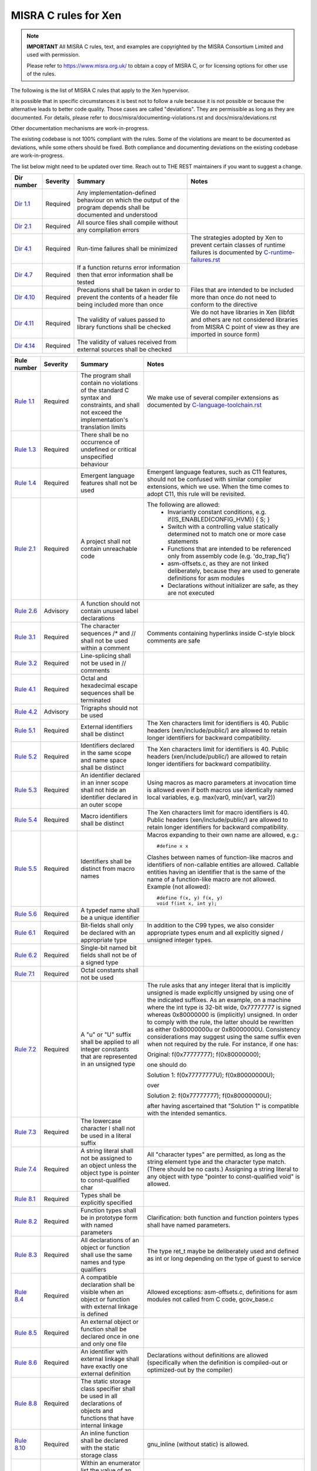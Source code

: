 .. SPDX-License-Identifier: CC-BY-4.0

MISRA C rules for Xen
=====================

.. note::

   **IMPORTANT** All MISRA C rules, text, and examples are copyrighted
   by the MISRA Consortium Limited and used with permission.

   Please refer to https://www.misra.org.uk/ to obtain a copy of MISRA
   C, or for licensing options for other use of the rules.

The following is the list of MISRA C rules that apply to the Xen
hypervisor.

It is possible that in specific circumstances it is best not to follow a
rule because it is not possible or because the alternative leads to
better code quality. Those cases are called "deviations". They are
permissible as long as they are documented. For details, please refer to
docs/misra/documenting-violations.rst and docs/misra/deviations.rst

Other documentation mechanisms are work-in-progress.

The existing codebase is not 100% compliant with the rules. Some of the
violations are meant to be documented as deviations, while some others
should be fixed. Both compliance and documenting deviations on the
existing codebase are work-in-progress.

The list below might need to be updated over time. Reach out to THE REST
maintainers if you want to suggest a change.

.. list-table::
   :header-rows: 1

   * - Dir number
     - Severity
     - Summary
     - Notes

   * - `Dir 1.1 <https://gitlab.com/MISRA/MISRA-C/MISRA-C-2012/Example-Suite/-/blob/master/D_01_01.c>`_
     - Required
     - Any implementation-defined behaviour on which the output of the
       program depends shall be documented and understood
     -

   * - `Dir 2.1 <https://gitlab.com/MISRA/MISRA-C/MISRA-C-2012/Example-Suite/-/blob/master/D_02_01.c>`_
     - Required
     - All source files shall compile without any compilation errors
     -

   * - `Dir 4.1 <https://gitlab.com/MISRA/MISRA-C/MISRA-C-2012/Example-Suite/-/blob/master/D_04_01.c>`_
     - Required
     - Run-time failures shall be minimized
     - The strategies adopted by Xen to prevent certain classes of runtime
       failures is documented by
       `C-runtime-failures.rst <docs/misra/C-runtime-failures.rst>`_

   * - `Dir 4.7 <https://gitlab.com/MISRA/MISRA-C/MISRA-C-2012/Example-Suite/-/blob/master/D_04_07.c>`_
     - Required
     - If a function returns error information then that error
       information shall be tested
     -

   * - `Dir 4.10 <https://gitlab.com/MISRA/MISRA-C/MISRA-C-2012/Example-Suite/-/blob/master/D_04_10.c>`_
     - Required
     - Precautions shall be taken in order to prevent the contents of a
       header file being included more than once
     - Files that are intended to be included more than once do not need to
       conform to the directive

   * - `Dir 4.11 <https://gitlab.com/MISRA/MISRA-C/MISRA-C-2012/Example-Suite/-/blob/master/D_04_11.c>`_
     - Required
     - The validity of values passed to library functions shall be checked
     - We do not have libraries in Xen (libfdt and others are not
       considered libraries from MISRA C point of view as they are
       imported in source form)

   * - `Dir 4.14 <https://gitlab.com/MISRA/MISRA-C/MISRA-C-2012/Example-Suite/-/blob/master/D_04_14.c>`_
     - Required
     - The validity of values received from external sources shall be
       checked
     -

.. list-table::
   :header-rows: 1

   * - Rule number
     - Severity
     - Summary
     - Notes

   * - `Rule 1.1 <https://gitlab.com/MISRA/MISRA-C/MISRA-C-2012/Example-Suite/-/blob/master/R_01_01.c>`_
     - Required
     - The program shall contain no violations of the standard C syntax
       and constraints, and shall not exceed the implementation's
       translation limits
     - We make use of several compiler extensions as documented by
       `C-language-toolchain.rst <docs/misra/C-language-toolchain.rst>`_

   * - `Rule 1.3 <https://gitlab.com/MISRA/MISRA-C/MISRA-C-2012/Example-Suite/-/blob/master/R_01_03.c>`_
     - Required
     - There shall be no occurrence of undefined or critical unspecified
       behaviour
     -

   * - `Rule 1.4 <https://gitlab.com/MISRA/MISRA-C/MISRA-C-2012/Example-Suite/>`_
     - Required
     - Emergent language features shall not be used
     - Emergent language features, such as C11 features, should not be
       confused with similar compiler extensions, which we use. When the
       time comes to adopt C11, this rule will be revisited.

   * - `Rule 2.1 <https://gitlab.com/MISRA/MISRA-C/MISRA-C-2012/Example-Suite/-/blob/master/R_02_01_1.c>`_
     - Required
     - A project shall not contain unreachable code
     - The following are allowed:
         - Invariantly constant conditions, e.g. if(IS_ENABLED(CONFIG_HVM)) { S; }
         - Switch with a controlling value statically determined not to
           match one or more case statements
         - Functions that are intended to be referenced only from
           assembly code (e.g. 'do_trap_fiq')
         - asm-offsets.c, as they are not linked deliberately, because
           they are used to generate definitions for asm modules
         - Declarations without initializer are safe, as they are not
           executed

   * - `Rule 2.6 <https://gitlab.com/MISRA/MISRA-C/MISRA-C-2012/Example-Suite/-/blob/master/R_02_06.c>`_
     - Advisory
     - A function should not contain unused label declarations
     -

   * - `Rule 3.1 <https://gitlab.com/MISRA/MISRA-C/MISRA-C-2012/Example-Suite/-/blob/master/R_03_01.c>`_
     - Required
     - The character sequences /* and // shall not be used within a
       comment
     - Comments containing hyperlinks inside C-style block comments are safe

   * - `Rule 3.2 <https://gitlab.com/MISRA/MISRA-C/MISRA-C-2012/Example-Suite/-/blob/master/R_03_02.c>`_
     - Required
     - Line-splicing shall not be used in // comments
     -

   * - `Rule 4.1 <https://gitlab.com/MISRA/MISRA-C/MISRA-C-2012/Example-Suite/-/blob/master/R_04_01.c>`_
     - Required
     - Octal and hexadecimal escape sequences shall be terminated
     -

   * - `Rule 4.2 <https://gitlab.com/MISRA/MISRA-C/MISRA-C-2012/Example-Suite/-/blob/master/R_04_02.c>`_
     - Advisory
     - Trigraphs should not be used
     -

   * - `Rule 5.1 <https://gitlab.com/MISRA/MISRA-C/MISRA-C-2012/Example-Suite/-/blob/master/R_05_01_2.c>`_
     - Required
     - External identifiers shall be distinct
     - The Xen characters limit for identifiers is 40. Public headers
       (xen/include/public/) are allowed to retain longer identifiers
       for backward compatibility.

   * - `Rule 5.2 <https://gitlab.com/MISRA/MISRA-C/MISRA-C-2012/Example-Suite/-/blob/master/R_05_02.c>`_
     - Required
     - Identifiers declared in the same scope and name space shall be
       distinct
     - The Xen characters limit for identifiers is 40. Public headers
       (xen/include/public/) are allowed to retain longer identifiers
       for backward compatibility.

   * - `Rule 5.3 <https://gitlab.com/MISRA/MISRA-C/MISRA-C-2012/Example-Suite/-/blob/master/R_05_03.c>`_
     - Required
     - An identifier declared in an inner scope shall not hide an
       identifier declared in an outer scope
     - Using macros as macro parameters at invocation time is allowed
       even if both macros use identically named local variables, e.g.
       max(var0, min(var1, var2))

   * - `Rule 5.4 <https://gitlab.com/MISRA/MISRA-C/MISRA-C-2012/Example-Suite/-/blob/master/R_05_04.c>`_
     - Required
     - Macro identifiers shall be distinct
     - The Xen characters limit for macro identifiers is 40. Public
       headers (xen/include/public/) are allowed to retain longer
       identifiers for backward compatibility.

   * - `Rule 5.5 <https://gitlab.com/MISRA/MISRA-C/MISRA-C-2012/Example-Suite/-/blob/master/R_05_05.c>`_
     - Required
     - Identifiers shall be distinct from macro names
     - Macros expanding to their own name are allowed, e.g.::

           #define x x

       Clashes between names of function-like macros and identifiers of
       non-callable entities are allowed. Callable entities having an
       identifier that is the same of the name of a
       function-like macro are not allowed. Example (not allowed)::

           #define f(x, y) f(x, y)
           void f(int x, int y);

   * - `Rule 5.6 <https://gitlab.com/MISRA/MISRA-C/MISRA-C-2012/Example-Suite/-/blob/master/R_05_06.c>`_
     - Required
     - A typedef name shall be a unique identifier
     -

   * - `Rule 6.1 <https://gitlab.com/MISRA/MISRA-C/MISRA-C-2012/Example-Suite/-/blob/master/R_06_01.c>`_
     - Required
     - Bit-fields shall only be declared with an appropriate type
     - In addition to the C99 types, we also consider appropriate types
       enum and all explicitly signed / unsigned integer types.

   * - `Rule 6.2 <https://gitlab.com/MISRA/MISRA-C/MISRA-C-2012/Example-Suite/-/blob/master/R_06_02.c>`_
     - Required
     - Single-bit named bit fields shall not be of a signed type
     -

   * - `Rule 7.1 <https://gitlab.com/MISRA/MISRA-C/MISRA-C-2012/Example-Suite/-/blob/master/R_07_01.c>`_
     - Required
     - Octal constants shall not be used
     -

   * - `Rule 7.2 <https://gitlab.com/MISRA/MISRA-C/MISRA-C-2012/Example-Suite/-/blob/master/R_07_02.c>`_
     - Required
     - A "u" or "U" suffix shall be applied to all integer constants
       that are represented in an unsigned type
     - The rule asks that any integer literal that is implicitly
       unsigned is made explicitly unsigned by using one of the
       indicated suffixes.  As an example, on a machine where the int
       type is 32-bit wide, 0x77777777 is signed whereas 0x80000000 is
       (implicitly) unsigned. In order to comply with the rule, the
       latter should be rewritten as either 0x80000000u or 0x80000000U.
       Consistency considerations may suggest using the same suffix even
       when not required by the rule. For instance, if one has:

       Original: f(0x77777777); f(0x80000000);

       one should do

       Solution 1: f(0x77777777U); f(0x80000000U);

       over

       Solution 2: f(0x77777777); f(0x80000000U);

       after having ascertained that "Solution 1" is compatible with the
       intended semantics.

   * - `Rule 7.3 <https://gitlab.com/MISRA/MISRA-C/MISRA-C-2012/Example-Suite/-/blob/master/R_07_03.c>`_
     - Required
     - The lowercase character l shall not be used in a literal suffix
     -

   * - `Rule 7.4 <https://gitlab.com/MISRA/MISRA-C/MISRA-C-2012/Example-Suite/-/blob/master/R_07_04.c>`_
     - Required
     - A string literal shall not be assigned to an object unless the
       object type is pointer to const-qualified char
     - All "character types" are permitted, as long as the string
       element type and the character type match. (There should be no
       casts.) Assigning a string literal to any object with type
       "pointer to const-qualified void" is allowed.

   * - `Rule 8.1 <https://gitlab.com/MISRA/MISRA-C/MISRA-C-2012/Example-Suite/-/blob/master/R_08_01.c>`_
     - Required
     - Types shall be explicitly specified
     -

   * - `Rule 8.2 <https://gitlab.com/MISRA/MISRA-C/MISRA-C-2012/Example-Suite/-/blob/master/R_08_02.c>`_
     - Required
     - Function types shall be in prototype form with named parameters
     - Clarification: both function and function pointers types shall
       have named parameters.

   * - `Rule 8.3 <https://gitlab.com/MISRA/MISRA-C/MISRA-C-2012/Example-Suite/-/blob/master/R_08_03.c>`_
     - Required
     - All declarations of an object or function shall use the same
       names and type qualifiers
     - The type ret_t maybe be deliberately used and defined as int or
       long depending on the type of guest to service

   * - `Rule 8.4 <https://gitlab.com/MISRA/MISRA-C/MISRA-C-2012/Example-Suite/-/blob/master/R_08_04.c>`_
     - Required
     - A compatible declaration shall be visible when an object or
       function with external linkage is defined
     - Allowed exceptions: asm-offsets.c, definitions for asm modules
       not called from C code, gcov_base.c

   * - `Rule 8.5 <https://gitlab.com/MISRA/MISRA-C/MISRA-C-2012/Example-Suite/-/blob/master/R_08_05_2.c>`_
     - Required
     - An external object or function shall be declared once in one and only one file
     -

   * - `Rule 8.6 <https://gitlab.com/MISRA/MISRA-C/MISRA-C-2012/Example-Suite/-/blob/master/R_08_06_2.c>`_
     - Required
     - An identifier with external linkage shall have exactly one
       external definition
     - Declarations without definitions are allowed (specifically when
       the definition is compiled-out or optimized-out by the compiler)

   * - `Rule 8.8 <https://gitlab.com/MISRA/MISRA-C/MISRA-C-2012/Example-Suite/-/blob/master/R_08_08.c>`_
     - Required
     - The static storage class specifier shall be used in all
       declarations of objects and functions that have internal linkage
     -

   * - `Rule 8.10 <https://gitlab.com/MISRA/MISRA-C/MISRA-C-2012/Example-Suite/-/blob/master/R_08_10.c>`_
     - Required
     - An inline function shall be declared with the static storage class
     - gnu_inline (without static) is allowed.

   * - `Rule 8.12 <https://gitlab.com/MISRA/MISRA-C/MISRA-C-2012/Example-Suite/-/blob/master/R_08_12.c>`_
     - Required
     - Within an enumerator list the value of an implicitly-specified
       enumeration constant shall be unique
     -

   * - `Rule 8.14 <https://gitlab.com/MISRA/MISRA-C/MISRA-C-2012/Example-Suite/-/blob/master/R_08_14.c>`_
     - Required
     - The restrict type qualifier shall not be used
     -

   * - `Rule 9.1 <https://gitlab.com/MISRA/MISRA-C/MISRA-C-2012/Example-Suite/-/blob/master/R_09_01.c>`_
     - Mandatory
     - The value of an object with automatic storage duration shall not
       be read before it has been set
     - Rule clarification: do not use variables before they are
       initialized. An explicit initializer is not necessarily required.
       Try reducing the scope of the variable. If an explicit
       initializer is added, consider initializing the variable to a
       poison value.

   * - `Rule 9.2 <https://gitlab.com/MISRA/MISRA-C/MISRA-C-2012/Example-Suite/-/blob/master/R_09_02.c>`_
     - Required
     - The initializer for an aggregate or union shall be enclosed in
       braces
     -

   * - `Rule 9.3 <https://gitlab.com/MISRA/MISRA-C/MISRA-C-2012/Example-Suite/-/blob/master/R_09_03.c>`_
     - Required
     - Arrays shall not be partially initialized
     - {} is also allowed to specify explicit zero-initialization

   * - `Rule 9.4 <https://gitlab.com/MISRA/MISRA-C/MISRA-C-2012/Example-Suite/-/blob/master/R_09_04.c>`_
     - Required
     - An element of an object shall not be initialized more than once
     -

   * - `Rule 10.1 <https://gitlab.com/MISRA/MISRA-C/MISRA-C-2012/Example-Suite/-/blob/master/R_10_01.c>`_
     - Required
     - Operands shall not be of an inappropriate essential type
     - The following are allowed:
         - Value-preserving conversions of integer constants
         - Bitwise and, or, xor, one's complement, bitwise and assignment,
           bitwise or assignment, bitwise xor assignment (bitwise and, or, xor
           are safe on non-negative integers; also Xen assumes two's complement
           representation)
         - Left shift, right shift, left shift assignment, right shift
           assignment (see C-language-toolchain.rst for uses of
           compilers' extensions)
         - Implicit conversions to boolean for conditionals (?: if while
           for) and logical operators (! || &&)
         - The essential type model allows the constants defined by anonymous
           enums (e.g., enum { A, B, C }) to be used as operands to arithmetic
           operators, as they have a signed essential type.

   * - `Rule 10.2 <https://gitlab.com/MISRA/MISRA-C/MISRA-C-2012/Example-Suite/-/blob/master/R_10_02.c>`_
     - Required
     - Expressions of essentially character type shall not be used
       inappropriately in addition and subtraction operations
     -

   * - `Rule 10.3 <https://gitlab.com/MISRA/MISRA-C/MISRA-C-2012/Example-Suite/-/blob/master/R_10_03.c>`_
     - Required
     - The value of an expression shall not be assigned to an object
       with a narrower essential type or of a different essential type
       category
     - Please beware that this rule has many violations in the Xen
       codebase today, and its adoption is aspirational. However, when
       submitting new patches please try to decrease the number of
       violations when possible.

       gcc has a helpful warning that can help you spot and remove
       violations of this kind: conversion. For instance, you can use
       it as follows:

       CFLAGS="-Wconversion -Wno-error=sign-conversion -Wno-error=conversion" make -C xen

   * - `Rule 10.4 <https://gitlab.com/MISRA/MISRA-C/MISRA-C-2012/Example-Suite/-/blob/master/R_10_04.c>`_
     - Required
     - Both operands of an operator in which the usual arithmetic
       conversions are performed shall have the same essential type
       category
     - Please beware that this rule has many violations in the Xen
       codebase today, and its adoption is aspirational. However, when
       submitting new patches please try to decrease the number of
       violations when possible.

       gcc has a helpful warning that can help you spot and remove
       violations of this kind: arith-conversion. For instance, you
       can use it as follows:

       CFLAGS="-Warith-conversion -Wno-error=arith-conversion" make -C xen

   * - `Rule 11.1 <https://gitlab.com/MISRA/MISRA-C/MISRA-C-2012/Example-Suite/-/blob/master/R_11_01.c>`_
     - Required
     - Conversions shall not be performed between a pointer to a
       function and any other type
     - All conversions to integer types are permitted if the destination
       type has enough bits to hold the entire value. Conversions to
       bool and void* are permitted.

   * - `Rule 11.2 <https://gitlab.com/MISRA/MISRA-C/MISRA-C-2012/Example-Suite/-/blob/master/R_11_02.c>`_
     - Required
     - Conversions shall not be performed between a pointer to an
       incomplete type and any other type
     - All conversions to integer types are permitted if the destination
       type has enough bits to hold the entire value. Conversions to
       bool and void* are permitted.

   * - `Rule 11.3 <https://gitlab.com/MISRA/MISRA-C/MISRA-C-2012/Example-Suite/-/blob/master/R_11_03.c>`_
     - Required
     - A cast shall not be performed between a pointer to object type
       and a pointer to a different object type
     -

   * - `Rule 11.6 <https://gitlab.com/MISRA/MISRA-C/MISRA-C-2012/Example-Suite/-/blob/master/R_11_06.c>`_
     - Required
     - A cast shall not be performed between pointer to void and an
       arithmetic type
     - All conversions to integer types are permitted if the destination
       type has enough bits to hold the entire value. Conversions to
       bool are permitted.

   * - `Rule 11.7 <https://gitlab.com/MISRA/MISRA-C/MISRA-C-2012/Example-Suite/-/blob/master/R_11_07.c>`_
     - Required
     - A cast shall not be performed between pointer to object and a noninteger arithmetic type
     -

   * - `Rule 11.8 <https://gitlab.com/MISRA/MISRA-C/MISRA-C-2012/Example-Suite/-/blob/master/R_11_08.c>`_
     - Required
     - A cast shall not remove any const or volatile qualification from the type pointed to by a pointer
     -

   * - `Rule 11.9 <https://gitlab.com/MISRA/MISRA-C/MISRA-C-2012/Example-Suite/-/blob/master/R_11_09.c>`_
     - Required
     - The macro NULL shall be the only permitted form of null pointer constant
     -

   * - `Rule 12.5 <https://gitlab.com/MISRA/MISRA-C/MISRA-C-2012/Example-Suite/-/blob/master/R_12_05.c>`_
     - Mandatory
     - The sizeof operator shall not have an operand which is a function
       parameter declared as "array of type"
     -

   * - `Rule 13.1 <https://gitlab.com/MISRA/MISRA-C/MISRA-C-2012/Example-Suite/-/blob/master/R_13_01_1.c>`_
     - Required
     - Initializer lists shall not contain persistent side effects
     -

   * - `Rule 13.6 <https://gitlab.com/MISRA/MISRA-C/MISRA-C-2012/Example-Suite/-/blob/master/R_13_06.c>`_
     - Required
     - The operand of the sizeof operator shall not contain any
       expression which has potential side effects
     - In addition to sizeof, we also want to apply the rule to typeof
       and alignof

   * - `Rule 14.1 <https://gitlab.com/MISRA/MISRA-C/MISRA-C-2012/Example-Suite/-/blob/master/R_14_01.c>`_
     - Required
     - A loop counter shall not have essentially floating type
     -

   * - `Rule 14.3 <https://gitlab.com/MISRA/MISRA-C/MISRA-C-2012/Example-Suite/-/blob/master/R_14_03.c>`_
     - Required
     - Controlling expressions shall not be invariant
     - Due to the extensive usage of IS_ENABLED, sizeof compile-time
       checks, and other constructs that are detected as errors by MISRA
       C scanners, managing the configuration of a MISRA C scanner for
       this rule would be unmanageable. Thus, this rule is adopted with
       a project-wide deviation on if, ?:, switch(sizeof(...)), and
       switch(offsetof(...)) statements.

       while(0) and while(1) and alike are allowed.

   * - `Rule 14.4 <https://gitlab.com/MISRA/MISRA-C/MISRA-C-2012/Example-Suite/-/blob/master/R_14_04.c>`_
     - Required
     - The controlling expression of an if-statement and the controlling
       expression of an iteration-statement shall have essentially
       Boolean type
     - Automatic conversions of integer types to bool are permitted.
       Automatic conversions of pointer types to bool are permitted.
       This rule still applies to enum types.

   * - `Rule 16.3 <https://gitlab.com/MISRA/MISRA-C/MISRA-C-2012/Example-Suite/-/blob/master/R_16_03.c>`_
     - Required
     - An unconditional break statement shall terminate every switch-clause_
     - In addition to break, also other unconditional flow control statements
       such as continue, return, goto are allowed.

   * - `Rule 16.4 <https://gitlab.com/MISRA/MISRA-C/MISRA-C-2012/Example-Suite/-/blob/master/R_16_04.c>`_
     - Required
     - Every switch statement shall have a default label
     - Switch statements with enums as controlling expression don't need
       a default label as gcc -Wall enables -Wswitch which warns (and
       breaks the build as we use -Werror) if one of the enum labels is
       missing from the switch.

       Switch statements with integer types as controlling expression
       should have a default label:

       - if the switch is expected to handle all possible cases
         explicitly, then a default label shall be added to handle
         unexpected error conditions, using BUG(), ASSERT(), WARN(),
         domain_crash(), or other appropriate methods;

       - if the switch is expected to handle a subset of all possible
         cases, then an empty default label shall be added with an
         in-code comment on top of the default label with a reason and
         when possible a more detailed explanation. Example::

             default:
                 /* Notifier pattern */
                 break;

   * - `Rule 16.2 <https://gitlab.com/MISRA/MISRA-C/MISRA-C-2012/Example-Suite/-/blob/master/R_16_02.c>`_
     - Required
     - A switch label shall only be used when the most closely-enclosing
       compound statement is the body of a switch statement
     - The x86 emulator (xen/arch/x86/x86_emulate*) is exempt from
       compliance with this rule. Efforts to make the x86 emulator
       adhere to Rule 16.2 would result in increased complexity and
       maintenance difficulty, and could potentially introduce bugs. 

   * - `Rule 16.6 <https://gitlab.com/MISRA/MISRA-C/MISRA-C-2012/Example-Suite/-/blob/master/R_16_06.c>`_
     - Required
     - Every switch statement shall have at least two switch-clauses
     - Single-clause switches are allowed when they do not involve a
       default label.

   * - `Rule 16.7 <https://gitlab.com/MISRA/MISRA-C/MISRA-C-2012/Example-Suite/-/blob/master/R_16_07.c>`_
     - Required
     - A switch-expression shall not have essentially Boolean type
     -

   * - `Rule 17.1 <https://gitlab.com/MISRA/MISRA-C/MISRA-C-2012/Example-Suite/-/blob/master/R_17_01.c>`_
     - Required
     - The features of <stdarg.h> shall not be used
     -

   * - `Rule 17.3 <https://gitlab.com/MISRA/MISRA-C/MISRA-C-2012/Example-Suite/-/blob/master/R_17_03.c>`_
     - Mandatory
     - A function shall not be declared implicitly
     -

   * - `Rule 17.4 <https://gitlab.com/MISRA/MISRA-C/MISRA-C-2012/Example-Suite/-/blob/master/R_17_04.c>`_
     - Mandatory
     - All exit paths from a function with non-void return type shall
       have an explicit return statement with an expression
     -

   * - `Rule 17.5 <https://gitlab.com/MISRA/MISRA-C/MISRA-C-2012/Example-Suite/-/blob/master/R_17_05.c>`_
     - Advisory
     - The function argument corresponding to a parameter declared to
       have an array type shall have an appropriate number of elements
     -

   * - `Rule 17.6 <https://gitlab.com/MISRA/MISRA-C/MISRA-C-2012/Example-Suite/-/blob/master/R_17_06.c>`_
     - Mandatory
     - The declaration of an array parameter shall not contain the
       static keyword between the [ ]
     -

   * - `Rule 17.7 <https://gitlab.com/MISRA/MISRA-C/MISRA-C-2012/Example-Suite/-/blob/master/R_17_07.c>`_
     - Required
     - The value returned by a function having non-void return type
       shall be used
     - Please beware that this rule has many violations in the Xen
       codebase today, and its adoption is aspirational. However, when
       submitting new patches please try to decrease the number of
       violations when possible.

   * - `Rule 18.3 <https://gitlab.com/MISRA/MISRA-C/MISRA-C-2012/Example-Suite/-/blob/master/R_18_03.c>`_
     - Required
     - The relational operators > >= < and <= shall not be applied to objects of pointer type except where they point into the same object
     -

   * - `Rule 19.1 <https://gitlab.com/MISRA/MISRA-C/MISRA-C-2012/Example-Suite/-/blob/master/R_19_01.c>`_
     - Mandatory
     - An object shall not be assigned or copied to an overlapping
       object
     - Be aware that the static analysis tool Eclair might report
       several findings for Rule 19.1 of type "caution". These are
       instances where Eclair is unable to verify that the code is valid
       in regard to Rule 19.1. Caution reports are not violations.

   * - `Rule 20.4 <https://gitlab.com/MISRA/MISRA-C/MISRA-C-2012/Example-Suite/-/blob/master/R_20_04.c>`_
     - Required
     - A macro shall not be defined with the same name as a keyword
     -

   * - `Rule 20.7 <https://gitlab.com/MISRA/MISRA-C/MISRA-C-2012/Example-Suite/-/blob/master/R_20_07.c>`_
     - Required
     - Expressions resulting from the expansion of macro parameters
       shall be enclosed in parentheses
     - Extra parentheses are not required when macro parameters are used
       as function arguments, as macro arguments, array indices, lhs in
       assignments or as initializers in initalizer lists.

   * - `Rule 20.9 <https://gitlab.com/MISRA/MISRA-C/MISRA-C-2012/Example-Suite/-/blob/master/R_20_09.c>`_
     - Required
     - All identifiers used in the controlling expression of #if or
       #elif preprocessing directives shall be #define'd before
       evaluation
     -

   * - `Rule 20.12 <https://gitlab.com/MISRA/MISRA-C/MISRA-C-2012/Example-Suite/-/blob/master/R_20_12.c>`_
     - Required
     - A macro parameter used as an operand to the # or ## operators,
       which is itself subject to further macro replacement, shall only
       be used as an operand to these operators
     - Variadic macros are allowed to violate the rule.

   * - `Rule 20.13 <https://gitlab.com/MISRA/MISRA-C/MISRA-C-2012/Example-Suite/-/blob/master/R_20_13.c>`_
     - Required
     - A line whose first token is # shall be a valid preprocessing
       directive
     -

   * - `Rule 20.14 <https://gitlab.com/MISRA/MISRA-C/MISRA-C-2012/Example-Suite/-/blob/master/R_20_14.c>`_
     - Required
     - All #else #elif and #endif preprocessor directives shall reside
       in the same file as the #if #ifdef or #ifndef directive to which
       they are related
     -

   * - `Rule 21.1 <https://gitlab.com/MISRA/MISRA-C/MISRA-C-2012/Example-Suite/-/blob/master/R_21_01.c>`_
     - Required
     - #define and #undef shall not be used on a reserved identifier or
       reserved macro name
     - Identifiers starting with an underscore followed by another underscore
       or an upper-case letter are reserved. Today Xen uses many, such as
       header guards and bitwise manipulation functions. Upon analysis it turns
       out Xen identifiers do not clash with the identifiers used by modern
       GCC, but that is not a guarantee that there won't be a naming clash in
       the future or with another compiler.  For these reasons we discourage
       the introduction of new reserved identifiers in Xen, and we see it as
       positive the reduction of reserved identifiers. At the same time,
       certain identifiers starting with two underscores are also commonly used
       in Linux (e.g. __set_bit) and we don't think it would be an improvement
       to rename them.

   * - `Rule 21.2 <https://gitlab.com/MISRA/MISRA-C/MISRA-C-2012/Example-Suite/-/blob/master/R_21_02.c>`_
     - Required
     - A reserved identifier or reserved macro name shall not be
       declared
     - See comment for Rule 21.1

   * - `Rule 21.13 <https://gitlab.com/MISRA/MISRA-C/MISRA-C-2012/Example-Suite/-/blob/master/R_21_13.c>`_
     - Mandatory
     - Any value passed to a function in <ctype.h> shall be representable as an
       unsigned char or be the value EOF
     -

   * - `Rule 21.17 <https://gitlab.com/MISRA/MISRA-C/MISRA-C-2012/Example-Suite/-/blob/master/R_21_17.c>`_
     - Mandatory
     - Use of the string handling functions from <string.h> shall not result in
       accesses beyond the bounds of the objects referenced by their pointer
       parameters
     -

   * - `Rule 21.18 <https://gitlab.com/MISRA/MISRA-C/MISRA-C-2012/Example-Suite/-/blob/master/R_21_18.c>`_
     - Mandatory
     - The size_t argument passed to any function in <string.h> shall have an
       appropriate value
     -

   * - `Rule 21.19 <https://gitlab.com/MISRA/MISRA-C/MISRA-C-2012/Example-Suite/-/blob/master/R_21_19.c>`_
     - Mandatory
     - The pointers returned by the Standard Library functions localeconv,
       getenv, setlocale or, strerror shall only be used as if they have
       pointer to const-qualified type
     -

   * - `Rule 21.20 <https://gitlab.com/MISRA/MISRA-C/MISRA-C-2012/Example-Suite/-/blob/master/R_21_20.c>`_
     - Mandatory
     - The pointer returned by the Standard Library functions asctime ctime
       gmtime localtime localeconv getenv setlocale or strerror shall not be
       used following a subsequent call to the same function
     -

   * - `Rule 21.21 <https://gitlab.com/MISRA/MISRA-C/MISRA-C-2012/Example-Suite/>`_
     - Required
     - The Standard Library function system of <stdlib.h> shall not be used
     -

   * - `Rule 22.2 <https://gitlab.com/MISRA/MISRA-C/MISRA-C-2012/Example-Suite/-/blob/master/R_22_02.c>`_
     - Mandatory
     - A block of memory shall only be freed if it was allocated by means of a
       Standard Library function
     -

   * - `Rule 22.4 <https://gitlab.com/MISRA/MISRA-C/MISRA-C-2012/Example-Suite/-/blob/master/R_22_04.c>`_
     - Mandatory
     - There shall be no attempt to write to a stream which has been opened as
       read-only
     -

   * - `Rule 22.5 <https://gitlab.com/MISRA/MISRA-C/MISRA-C-2012/Example-Suite/-/blob/master/R_22_05.c>`_
     - Mandatory
     - A pointer to a FILE object shall not be dereferenced
     -

   * - `Rule 22.6 <https://gitlab.com/MISRA/MISRA-C/MISRA-C-2012/Example-Suite/-/blob/master/R_22_06.c>`_
     - Mandatory
     - The value of a pointer to a FILE shall not be used after the associated
       stream has been closed
     -

Terms & Definitions
-------------------

.. _switch-clause:

A *switch clause* can be defined as:
"the non-empty list of statements which follows a non-empty list of
case/default labels".
A formal definition is available within the amplification of MISRA C:2012
Rule 16.1.

